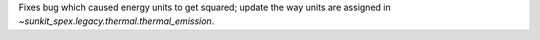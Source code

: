 Fixes bug which caused energy units to get squared; update the way units are assigned in `~sunkit_spex.legacy.thermal.thermal_emission`.
